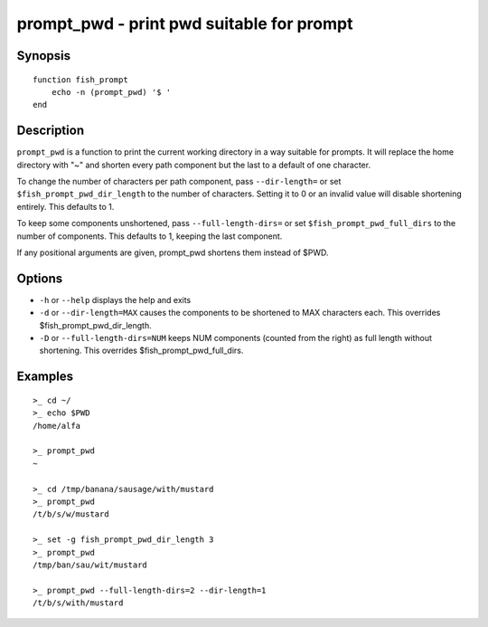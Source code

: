 .. _cmd-prompt_pwd:

prompt_pwd - print pwd suitable for prompt
==========================================

Synopsis
--------

::

    function fish_prompt
        echo -n (prompt_pwd) '$ '
    end

Description
-----------

``prompt_pwd`` is a function to print the current working directory in a way suitable for prompts. It will replace the home directory with "~" and shorten every path component but the last to a default of one character.

To change the number of characters per path component, pass ``--dir-length=`` or set ``$fish_prompt_pwd_dir_length`` to the number of characters. Setting it to 0 or an invalid value will disable shortening entirely. This defaults to 1.

To keep some components unshortened, pass ``--full-length-dirs=`` or set ``$fish_prompt_pwd_full_dirs`` to the number of components. This defaults to 1, keeping the last component.

If any positional arguments are given, prompt_pwd shortens them instead of $PWD.

Options
-------

- ``-h`` or ``--help`` displays the help and exits
- ``-d`` or ``--dir-length=MAX`` causes the components to be shortened to MAX characters each. This overrides $fish_prompt_pwd_dir_length.
- ``-D`` or ``--full-length-dirs=NUM`` keeps NUM components (counted from the right) as full length without shortening. This overrides $fish_prompt_pwd_full_dirs.

Examples
--------

::

    >_ cd ~/
    >_ echo $PWD
    /home/alfa

    >_ prompt_pwd
    ~

    >_ cd /tmp/banana/sausage/with/mustard
    >_ prompt_pwd
    /t/b/s/w/mustard

    >_ set -g fish_prompt_pwd_dir_length 3
    >_ prompt_pwd
    /tmp/ban/sau/wit/mustard

    >_ prompt_pwd --full-length-dirs=2 --dir-length=1
    /t/b/s/with/mustard
